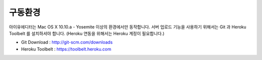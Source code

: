 
구동환경
========

.. image:: resource/os_x_yosemite.jpg



아이유에디터는 Mac OS X 10.10.a - Yosemite 이상의 환경에서만 동작합니다.
서버 업로드 기능을 사용하기 위해서는 Git 과 Heroku Toolbelt 를 설치하셔야 합니다. (Heroku 연동을 위해서는 Heroku 계정이 필요합니다.) 


* Git Download : http://git-scm.com/downloads
* Heroku Toolbelt : https://toolbelt.heroku.com
